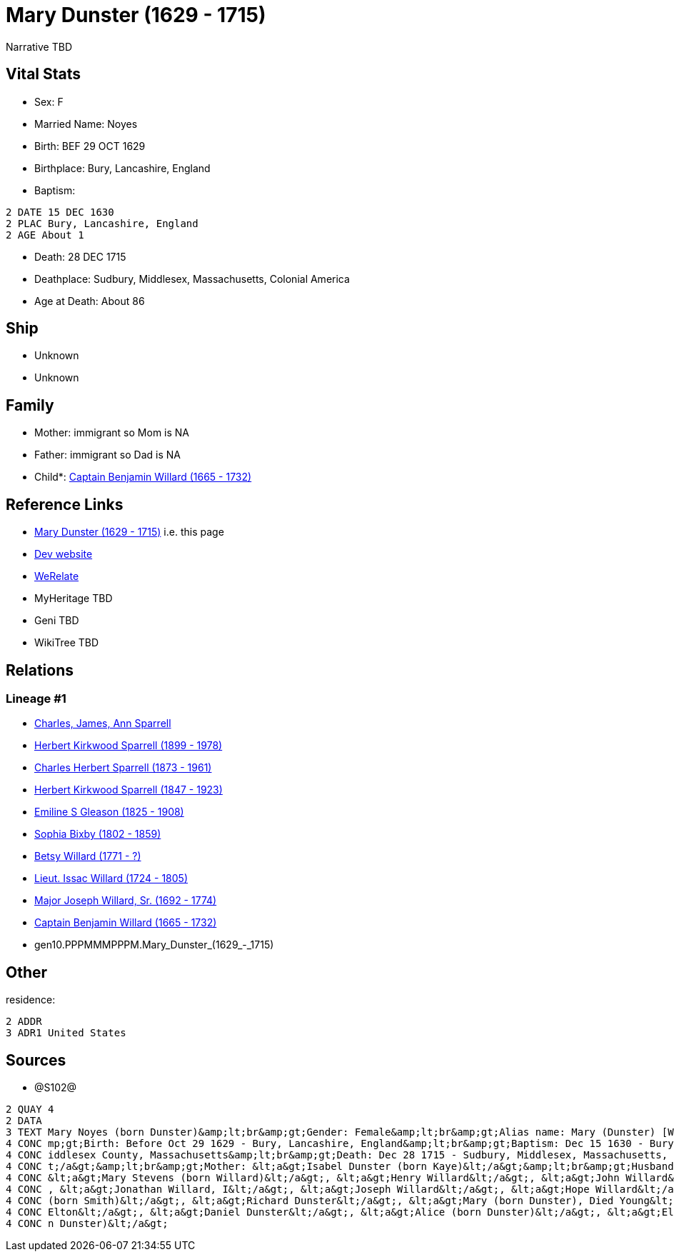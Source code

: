 = Mary Dunster (1629 - 1715)

Narrative TBD


== Vital Stats


* Sex: F
* Married Name: Noyes
* Birth: BEF 29 OCT 1629
* Birthplace: Bury, Lancashire, England
* Baptism: 
----
2 DATE 15 DEC 1630
2 PLAC Bury, Lancashire, England
2 AGE About 1
----

* Death: 28 DEC 1715
* Deathplace: Sudbury, Middlesex, Massachusetts, Colonial America
* Age at Death: About 86


== Ship
* Unknown
* Unknown


== Family
* Mother: immigrant so Mom is NA
* Father: immigrant so Dad is NA
* Child*: https://github.com/sparrell/cfs_ancestors/blob/main/Vol_02_Ships/V2_C5_Ancestors/V2_C5_G9/gen9.PPPMMMPPP.Captain_Benjamin_Willard.adoc[Captain Benjamin Willard (1665 - 1732)]


== Reference Links
* https://github.com/sparrell/cfs_ancestors/blob/main/Vol_02_Ships/V2_C5_Ancestors/V2_C5_G10/gen10.PPPMMMPPPM.Mary_Dunster.adoc[Mary Dunster (1629 - 1715)] i.e. this page
* https://cfsjksas.gigalixirapp.com/person?p=p1288[Dev website]
* https://www.werelate.org/wiki/Person:Mary_Unknown_%285450%29[WeRelate]
* MyHeritage TBD
* Geni TBD
* WikiTree TBD

== Relations
=== Lineage #1
* https://github.com/spoarrell/cfs_ancestors/tree/main/Vol_02_Ships/V2_C1_Principals/0_intro_principals.adoc[Charles, James, Ann Sparrell]
* https://github.com/sparrell/cfs_ancestors/blob/main/Vol_02_Ships/V2_C5_Ancestors/V2_C5_G1/gen1.P.Herbert_Kirkwood_Sparrell.adoc[Herbert Kirkwood Sparrell (1899 - 1978)]
* https://github.com/sparrell/cfs_ancestors/blob/main/Vol_02_Ships/V2_C5_Ancestors/V2_C5_G2/gen2.PP.Charles_Herbert_Sparrell.adoc[Charles Herbert Sparrell (1873 - 1961)]
* https://github.com/sparrell/cfs_ancestors/blob/main/Vol_02_Ships/V2_C5_Ancestors/V2_C5_G3/gen3.PPP.Herbert_Kirkwood_Sparrell.adoc[Herbert Kirkwood Sparrell (1847 - 1923)]
* https://github.com/sparrell/cfs_ancestors/blob/main/Vol_02_Ships/V2_C5_Ancestors/V2_C5_G4/gen4.PPPM.Emiline_S_Gleason.adoc[Emiline S Gleason (1825 - 1908)]
* https://github.com/sparrell/cfs_ancestors/blob/main/Vol_02_Ships/V2_C5_Ancestors/V2_C5_G5/gen5.PPPMM.Sophia_Bixby.adoc[Sophia Bixby (1802 - 1859)]
* https://github.com/sparrell/cfs_ancestors/blob/main/Vol_02_Ships/V2_C5_Ancestors/V2_C5_G6/gen6.PPPMMM.Betsy_Willard.adoc[Betsy Willard (1771 - ?)]
* https://github.com/sparrell/cfs_ancestors/blob/main/Vol_02_Ships/V2_C5_Ancestors/V2_C5_G7/gen7.PPPMMMP.Lieut_Issac_Willard.adoc[Lieut. Issac Willard (1724 - 1805)]
* https://github.com/sparrell/cfs_ancestors/blob/main/Vol_02_Ships/V2_C5_Ancestors/V2_C5_G8/gen8.PPPMMMPP.Major_Joseph_Willard,_Sr..adoc[Major Joseph Willard, Sr. (1692 - 1774)]
* https://github.com/sparrell/cfs_ancestors/blob/main/Vol_02_Ships/V2_C5_Ancestors/V2_C5_G9/gen9.PPPMMMPPP.Captain_Benjamin_Willard.adoc[Captain Benjamin Willard (1665 - 1732)]
* gen10.PPPMMMPPPM.Mary_Dunster_(1629_-_1715)


== Other
residence: 
----
2 ADDR
3 ADR1 United States
----


== Sources
* @S102@
----
2 QUAY 4
2 DATA
3 TEXT Mary Noyes (born Dunster)&amp;lt;br&amp;gt;Gender: Female&amp;lt;br&amp;gt;Alias name: Mary (Dunster) [Willard] Noyes, widow Willard married Noyes&amp;lt;br&amp;gt;Residence: United States&amp;lt;br&a
4 CONC mp;gt;Birth: Before Oct 29 1629 - Bury, Lancashire, England&amp;lt;br&amp;gt;Baptism: Dec 15 1630 - Bury, Lancashire, England&amp;lt;br&amp;gt;Marriage: Spouse: Joseph Noyes - July 9 1680 - Sudbury, M
4 CONC iddlesex County, Massachusetts&amp;lt;br&amp;gt;Death: Dec 28 1715 - Sudbury, Middlesex, Massachusetts, Colonial America&amp;lt;br&amp;gt;Burial: 1715&amp;lt;br&amp;gt;Father: &lt;a&gt;Henry Dunster&l
4 CONC t;/a&gt;&amp;lt;br&amp;gt;Mother: &lt;a&gt;Isabel Dunster (born Kaye)&lt;/a&gt;&amp;lt;br&amp;gt;Husbands: &lt;a&gt;Simon Willard&lt;/a&gt;, &lt;a&gt;Joseph Noyes&lt;/a&gt;&amp;lt;br&amp;gt;Children: 
4 CONC &lt;a&gt;Mary Stevens (born Willard)&lt;/a&gt;, &lt;a&gt;Henry Willard&lt;/a&gt;, &lt;a&gt;John Willard&lt;/a&gt;, &lt;a&gt;Hannah Brintnall (born Willard)&lt;/a&gt;, &lt;a&gt;Daniel Willard&lt;/a&gt;
4 CONC , &lt;a&gt;Jonathan Willard, I&lt;/a&gt;, &lt;a&gt;Joseph Willard&lt;/a&gt;, &lt;a&gt;Hope Willard&lt;/a&gt;, &lt;a&gt;Benjamin Willard, Sr.&lt;/a&gt;&amp;lt;br&amp;gt;Siblings: &lt;a&gt;Hannah Hills 
4 CONC (born Smith)&lt;/a&gt;, &lt;a&gt;Richard Dunster&lt;/a&gt;, &lt;a&gt;Mary (born Dunster), Died Young&lt;/a&gt;, &lt;a&gt;Henry Dunster, First President of Harvard&lt;/a&gt;, &lt;a&gt;John Dunster, of 
4 CONC Elton&lt;/a&gt;, &lt;a&gt;Daniel Dunster&lt;/a&gt;, &lt;a&gt;Alice (born Dunster)&lt;/a&gt;, &lt;a&gt;Elizabeth Bowers (born Dunster)&lt;/a&gt;, &lt;a&gt;James Dunster&lt;/a&gt;, &lt;a&gt;Dorothy (bor
4 CONC n Dunster)&lt;/a&gt;
----

